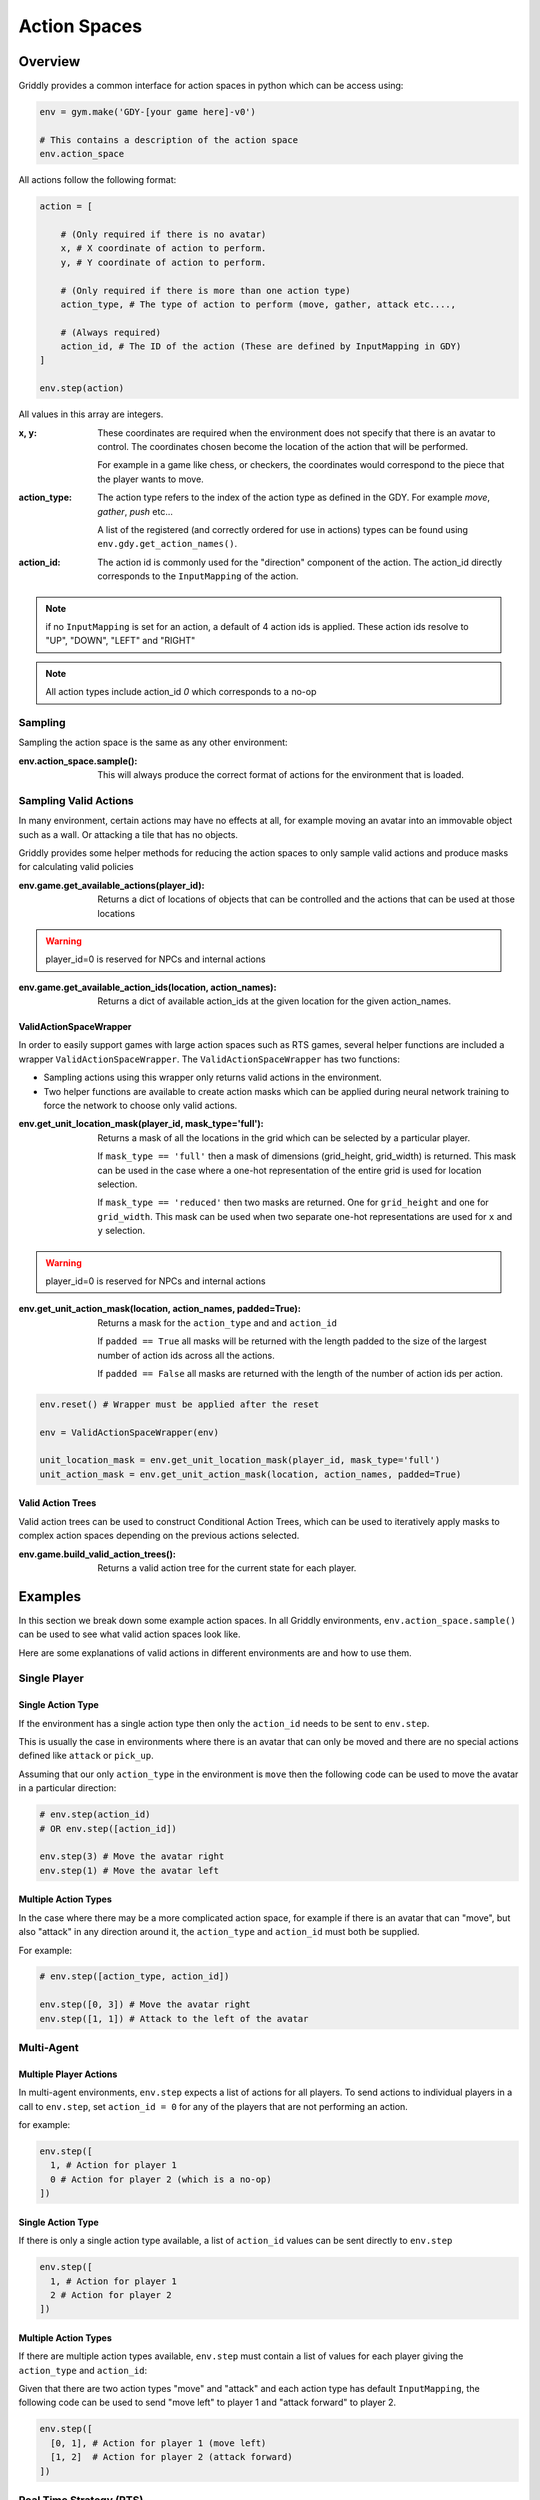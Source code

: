 .. _doc_action_spaces:

#############
Action Spaces
#############

********
Overview
********

Griddly provides a common interface for action spaces in python which can be access using:

.. code-block:: python

  env = gym.make('GDY-[your game here]-v0')
  
  # This contains a description of the action space
  env.action_space

All actions follow the following format:

.. code-block:: python

  action = [

      # (Only required if there is no avatar)
      x, # X coordinate of action to perform. 
      y, # Y coordinate of action to perform.

      # (Only required if there is more than one action type)
      action_type, # The type of action to perform (move, gather, attack etc...., 

      # (Always required)
      action_id, # The ID of the action (These are defined by InputMapping in GDY)
  ]

  env.step(action)

All values in this array are integers.


:x, y:
    These coordinates are required when the environment does not specify that there is an avatar to control. The coordinates chosen become the location of the action that will be performed.

    For example in a game like chess, or checkers, the coordinates would correspond to the piece that the player wants to move.

:action_type:
  The action type refers to the index of the action type as defined in the GDY. For example `move`, `gather`, `push` etc...

  A list of the registered (and correctly ordered for use in actions) types can be found using ``env.gdy.get_action_names()``.

:action_id:
  The action id is commonly used for the "direction" component of the action. The action_id directly corresponds to the ``InputMapping`` of the action. 

.. note:: if no ``InputMapping`` is set for an action, a default of 4 action ids is applied. These action ids resolve to "UP", "DOWN", "LEFT" and "RIGHT"

.. note:: All action types include action_id `0` which corresponds to a no-op
  

Sampling
========

Sampling the action space is the same as any other environment:

:env.action_space.sample():
  This will always produce the correct format of actions for the environment that is loaded.


Sampling Valid Actions
======================

In many environment, certain actions may have no effects at all, for example moving an avatar into an immovable object such as a wall. Or attacking a tile that has no objects. 

Griddly provides some helper methods for reducing the action spaces to only sample valid actions and produce masks for calculating valid policies

:env.game.get_available_actions(player_id):
  Returns a dict of locations of objects that can be controlled and the actions that can be used at those locations
  
.. warning:: player_id=0 is reserved for NPCs and internal actions

:env.game.get_available_action_ids(location, action_names):
  Returns a dict of available action_ids at the given location for the given action_names.

ValidActionSpaceWrapper
-----------------------

In order to easily support games with large action spaces such as RTS games, several helper functions are included a wrapper ``ValidActionSpaceWrapper``. The ``ValidActionSpaceWrapper`` has two functions:

- Sampling actions using this wrapper only returns valid actions in the environment. 
- Two helper functions are available to create action masks which can be applied during neural network training to force the network to choose only valid actions.

:env.get_unit_location_mask(player_id, mask_type='full'):
  Returns a mask of all the locations in the grid which can be selected by a particular player.

  If ``mask_type == 'full'`` then a mask of dimensions (grid_height, grid_width) is returned. This mask can be used in the case where a one-hot representation of the entire grid is used for location selection. 

  If ``mask_type == 'reduced'`` then two masks are returned. One for ``grid_height`` and one for ``grid_width``. This mask can be used when two separate one-hot representations are used for ``x`` and ``y`` selection.

.. warning:: player_id=0 is reserved for NPCs and internal actions

:env.get_unit_action_mask(location, action_names, padded=True):
  Returns a mask for the ``action_type`` and and ``action_id``

  If ``padded == True`` all masks will be returned with the length padded to the size of the largest number of action ids across all the actions.

  If ``padded == False`` all masks are returned with the length of the number of action ids per action.

.. code-block:: python

    env.reset() # Wrapper must be applied after the reset

    env = ValidActionSpaceWrapper(env)

    unit_location_mask = env.get_unit_location_mask(player_id, mask_type='full')
    unit_action_mask = env.get_unit_action_mask(location, action_names, padded=True)




.. seealso:: A Closer Look at Action Masking in Policy Gradient Algorithms: https://arxiv.org/abs/2006.14171

Valid Action Trees
------------------

Valid action trees can be used to construct Conditional Action Trees, which can be used to iteratively apply masks to complex action spaces depending on the previous actions selected.

:env.game.build_valid_action_trees():
  Returns a valid action tree for the current state for each player.

.. seealso:: You can find several examples of Conditional Action Trees being used with Griddly and RLLib here: https://github.com/Bam4d/conditional-action-trees

********
Examples
********

In this section we break down some example action spaces. In all Griddly environments, ``env.action_space.sample()`` can be used to see what valid action spaces look like.

Here are some explanations of valid actions in different environments are and how to use them.


Single Player
=============

Single Action Type
------------------

If the environment has a single action type then only the ``action_id`` needs to be sent to ``env.step``.

This is usually the case in environments where there is an avatar that can only be moved and there are no special actions defined like ``attack`` or ``pick_up``.

Assuming that our only ``action_type`` in the environment is ``move`` then the following code can be used to move the avatar in a particular direction:

.. code-block:: python

  # env.step(action_id)
  # OR env.step([action_id])

  env.step(3) # Move the avatar right 
  env.step(1) # Move the avatar left


Multiple Action Types
---------------------

In the case where there may be a more complicated action space, for example if there is an avatar that can "move", but also "attack" in any direction around it, the ``action_type`` and ``action_id`` must both be supplied.

For example:

.. code-block:: python

  # env.step([action_type, action_id])

  env.step([0, 3]) # Move the avatar right 
  env.step([1, 1]) # Attack to the left of the avatar

Multi-Agent
===========

Multiple Player Actions
-----------------------

In multi-agent environments, ``env.step`` expects a list of actions for all players. To send actions to individual players in a call to ``env.step``, set ``action_id = 0`` for any of the players that are not performing an action.

for example:

.. code-block:: python

  env.step([
    1, # Action for player 1
    0 # Action for player 2 (which is a no-op)
  ])


Single Action Type
------------------

If there is only a single action type available, a list of ``action_id`` values can be sent directly to ``env.step`` 

.. code-block:: python
  
  env.step([
    1, # Action for player 1
    2 # Action for player 2
  ])

Multiple Action Types
---------------------

If there are multiple action types available, ``env.step`` must contain a list of values for each player giving the ``action_type`` and ``action_id``:

Given that there are two action types "move" and "attack" and each action type has default ``InputMapping``, the following code can be used to send "move left" to player 1 and "attack forward" to player 2.

.. code-block:: python
  
  env.step([
    [0, 1], # Action for player 1 (move left)
    [1, 2]  # Action for player 2 (attack forward)
  ])


Real Time Strategy (RTS)
========================

Multiple players, Multiple Action Types, Action Coordinates
-----------------------------------------------------------

In RTS games, multiple actions for multiple players can be performed in single time-steps. 

Lets say our RTS game has units that have an action ``move`` and an action ``gather`` (to gather resources). Leta also say that there are three units for each player. We can control them in one call to ``env.step``.

.. code-block:: python

  # env.step([
  #   [ # List of actions for player 1
  #     [x1, y1, action_type1, action_id1],
  #     [x2, y2, action_type2, action_id2],
  #     ...
  #   ], 
  #   [ # List of actions for player 2
  #     [x1, y1, action_type1, action_id1],
  #     [x2, y2, action_type2, action_id2],
  #     ..
  #   ],
  # ])

  env.step([
    # Player 1
    [ 
      [3, 10, 0, 3], # Move the unit at [3,10] right
      [4, 7, 1, 1], # The unit at [4,7] will gather resources in front of it
      [4, 4, 0, 0] # The unit at [4, 4] will do nothing. (this can also be ommitted with the same effect) 
    ],

    # Player 2
    [
      [10, 4, 1, 3], # The unit at [10,4] will gather resources to the right
      [13, 2, 1, 1] # The unit at [13,2] will gather resources to the left
    ]
  ])

